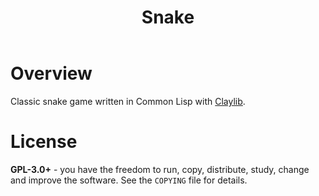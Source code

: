 #+title: Snake

* Overview
Classic snake game written in Common Lisp with [[https://github.com/defun-games/claylib][Claylib]].

* License
*GPL-3.0+* - you have the freedom to run, copy, distribute, study, change and improve the software. See the =COPYING= file for details.
